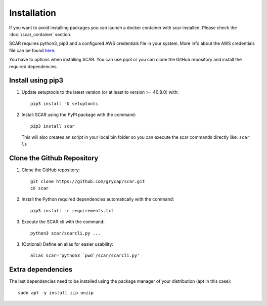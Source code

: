 Installation
============
If you want to avoid installing packages you can launch a docker container with scar installed. 
Please check the :doc:`/scar_container` section.

SCAR requires python3, pip3 and a configured AWS credentials file in your system.
More info about the AWS credentials file can be found `here <https://docs.aws.amazon.com/cli/latest/userguide/cli-config-files.html>`_.

You have to options when installing SCAR.
You can use pip3 or you can clone the GitHub repository and install the required dependencies.

Install using pip3
^^^^^^^^^^^^^^^^^^
1) Update setuptools to the latest version (or at least to version >= 40.8.0) with::

    pip3 install -U setuptools

2) Install SCAR using the PyPI package with the command::

    pip3 install scar
   
   This will also creates an script in your local bin folder so you can execute the scar commands directly like:  ``scar ls``

Clone the Github Repository
^^^^^^^^^^^^^^^^^^^^^^^^^^^
1) Clone the GitHub repository::

    git clone https://github.com/grycap/scar.git
    cd scar

2) Install the Python required dependencies automatically with the command::

    pip3 install -r requirements.txt
    
3) Execute the SCAR cli with the command::

    python3 scar/scarcli.py ...

3) (Optional) Define an alias for easier usability::

    alias scar='python3 `pwd`/scar/scarcli.py'

Extra dependencies
^^^^^^^^^^^^^^^^^^
The last dependencies need to be installed using the package manager of your distribution (apt in this case)::
  
    sudo apt -y install zip unzip

